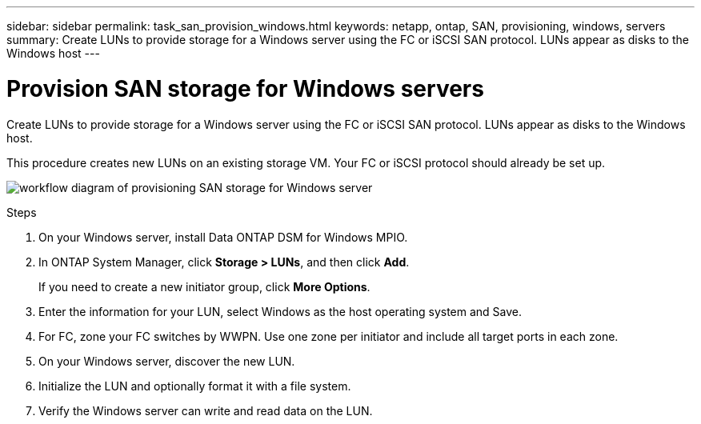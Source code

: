---
sidebar: sidebar
permalink: task_san_provision_windows.html
keywords: netapp, ontap, SAN, provisioning, windows, servers
summary: Create LUNs to provide storage for a Windows server using the FC or iSCSI SAN protocol. LUNs appear as disks to the Windows host
---

= Provision SAN storage for Windows servers
:toc: macro
:toclevels: 1
:hardbreaks:
:nofooter:
:icons: font
:linkattrs:
:imagesdir: ./media/

[.lead]

Create LUNs to provide storage for a Windows server using the FC or iSCSI SAN protocol. LUNs appear as disks to the Windows host.

This procedure creates new LUNs on an existing storage VM. Your FC or iSCSI protocol should already be set up.

image:workflow_san_provision_windows.gif[workflow diagram of provisioning SAN storage for Windows server]

.Steps

. On your Windows server, install Data ONTAP DSM for Windows MPIO.

. In ONTAP System Manager, click *Storage > LUNs*, and then click *Add*.
+
If you need to create a new initiator group, click *More Options*.

. Enter the information for your LUN, select Windows as the host operating system and Save.

. For FC, zone your FC switches by WWPN. Use one zone per initiator and include all target ports in each zone.

. On your Windows server, discover the new LUN.

. Initialize the LUN and optionally format it with a file system.

. Verify the Windows server can write and read data on the LUN.
